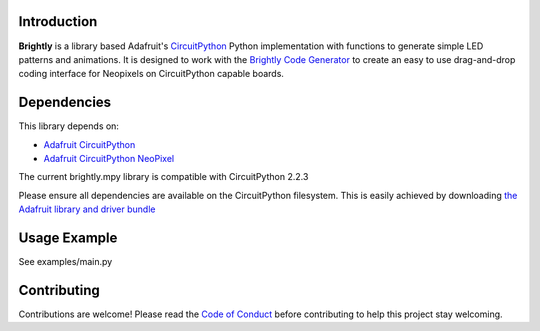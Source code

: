 Introduction
============

.. image:: https://readthedocs.org/projects/brightly-circuitpython-brightly/badge/?version=latest
    :target: https://circuitpython.readthedocs.io/projects/brightly/en/latest/
    :alt: Documentation Status

.. image:: https://img.shields.io/discord/327254708534116352.svg
    :target: https://discord.gg/nBQh6qu
    :alt: Discord

.. image:: https://travis-ci.org/geekmomprojects/brightly_CircuitPython_brightly.svg?branch=master
    :target: https://travis-ci.org/geekmomprojects/brightly_CircuitPython_brightly
    :alt: Build Status

**Brightly** is a library based Adafruit's `CircuitPython <https://github.com/adafruit/circuitpython>`_ Python implementation with
functions to generate simple LED patterns and animations. It is designed to work with the
`Brightly Code Generator <http://BrightWearables.com/brightly/index.html>`_ to create an easy to use
drag-and-drop coding interface for Neopixels on CircuitPython capable boards.

Dependencies
=============
This library depends on:

* `Adafruit CircuitPython <https://github.com/adafruit/circuitpython>`_

* `Adafruit CircuitPython NeoPixel <https://github.com/adafruit/Adafruit\_CircuitPython_NeoPixel/releases>`_

The current brightly.mpy library is compatible with CircuitPython 2.2.3

Please ensure all dependencies are available on the CircuitPython filesystem.
This is easily achieved by downloading `the Adafruit library and driver bundle <https://github.com/adafruit/Adafruit\_CircuitPython_Bundle>`_

Usage Example
=============
See examples/main.py

Contributing
============
Contributions are welcome! Please read the `Code of Conduct
<https://github.com/brightwearables/brightly/CODE_OF_CONDUCT.md>`_
before contributing to help this project stay welcoming.
